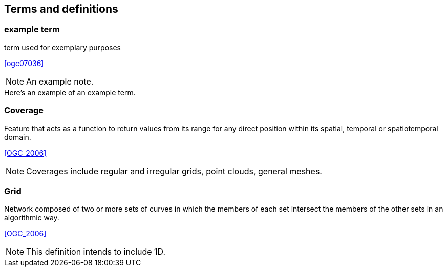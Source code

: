 

== Terms and definitions

////
Note that the initial notice about terms ("This document uses the terms defined in OGC Policy Directive 49...")
is inserted automatically by Metanorma using the agreed standardised language, and you should not enter it here.
////


=== example term

term used for exemplary purposes

[.source]
<<ogc07036>>

NOTE: An example note.

[example]
Here's an example of an example term.


=== Coverage

Feature that acts as a function to return values from its range for any direct position
within its spatial, temporal or spatiotemporal domain.

[.source]
<<OGC_2006>>

NOTE: Coverages include regular and irregular grids, point clouds, general meshes.


=== Grid

Network composed of two or more sets of curves in which the members of each set
intersect the members of the other sets in an algorithmic way.

[.source]
<<OGC_2006>>

NOTE: This definition intends to include 1D.

